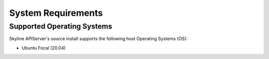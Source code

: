 .. _system-requirements:

===================
System Requirements
===================

Supported Operating Systems
---------------------------

Skyline APIServer's source install supports the following host Operating Systems (OS):

- Ubuntu Focal (20.04)
